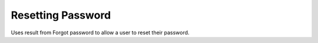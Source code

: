 .. role:: required

.. role:: type

.. |parameters| raw:: html

   <h4>Parameters</h4>
   
------------------
Resetting Password
------------------
Uses result from Forgot password to allow a user to reset their password.

.. tabs::

   .. group-tab:: REST
   
      .. code-block:: http
      
         POST https://api.meshydb.com/{accountName}/users/resetpassword  HTTP/1.1
         Content-Type: application/json
         tenant: {tenant}
         
           {
             "username": "username_testermctesterson",
             "expires": "1-1-2019",
             "hash": "randomlygeneratedhash",
             "newPassword": "newPassword"
           }

      |parameters|
      
      tenant : :type:`string`, :required:`required`
         Indicates which tenant data to use. If not provided, it will use the configured default.
      accountName : :type:`string`, :required:`required`
         Indicates which account you are connecting for authentication.
      username : :type:`string`, :required:`required`
        User name that is being reset.
      expires : :type:`date`, :required:`required`
        Expiration of hash.
      hash : :type:`string`, :required:`required`
        Forgot password hash.
      newPassword : :type:`string`, :required:`required`
        New password of user.
        
   .. group-tab:: C#
   
      .. code-block:: c#
      
         var client = MeshyClient.InitializeWithTenant(accountName, tenant, publicKey);

         await client.ResetPasswordAsync(resetHash, newPassword);

      |parameters|
      
      tenant : :type:`string`, :required:`required`
         Indicates which tenant data to use. If not provided, it will use the configured default.
      accountName : :type:`string`, :required:`required`
         Indicates which account you are connecting for authentication.
      publicKey : :type:`string`, :required:`required`
         Public accessor for application.
      username : :type:`string`, :required:`required`
        User name that is being reset.
      expires : :type:`date`, :required:`required`
        Expiration of hash.
      hash : :type:`string`, :required:`required`
        Forgot password hash.
      newPassword : :type:`string`, :required:`required`
        New password of user.


   .. group-tab:: NodeJS
      
      .. code-block:: javascript
         
         var client = MeshyClient.initializeWithTenant(accountName, tenant, publicKey);
         
         var passwordResetHash = await client.forgotPassword(username);
         
         await client.resetPassword(passwordResetHash, newPassword)
      
      |parameters|

      tenant : :type:`string`, :required:`required`
         Indicates which tenant data to use. If not provided, it will use the configured default.
      accountName : :type:`string`, :required:`required`
         Indicates which account you are connecting for authentication.
      publicKey : :type:`string`, :required:`required`
         Public accessor for application.
      username : :type:`string`, :required:`required`
        User name that is being reset.
      expires : :type:`date`, :required:`required`
        Expiration of hash.
      hash : :type:`string`, :required:`required`
        Forgot password hash.
      newPassword : :type:`string`, :required:`required`
        New password of user.
